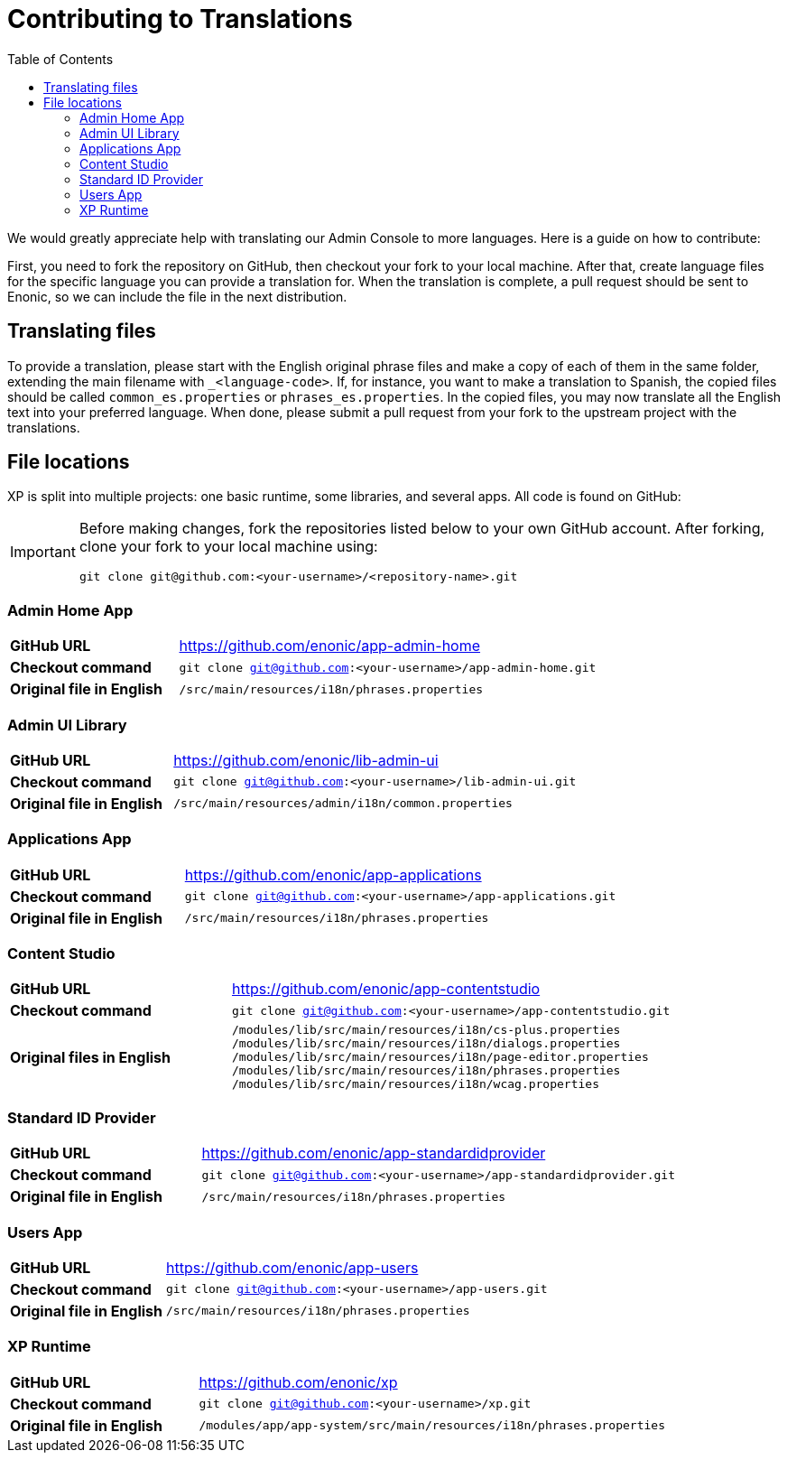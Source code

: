 = Contributing to Translations
:toc: right
:imagesdir: images

We would greatly appreciate help with translating our Admin Console to more languages.  Here is a guide on how to contribute:

First, you need to fork the repository on GitHub, then checkout your fork to your local machine. After that, create language files for the specific language you can provide a translation for.
When the translation is complete, a pull request should be sent to Enonic, so we can include the file in the next distribution.

== Translating files

To provide a translation, please start with the English original phrase files and make a copy of each of them in the same folder, extending the main filename with ``_<language-code>``.
If, for instance, you want to make a translation to Spanish, the copied files should be called ``common_es.properties`` or ``phrases_es.properties``.
In the copied files, you may now translate all the English text into your preferred language.
When done, please submit a pull request from your fork to the upstream project with the translations.

== File locations

XP is split into multiple projects: one basic runtime, some libraries, and several apps. All code is found on GitHub:

[IMPORTANT]
--
Before making changes, fork the repositories listed below to your own GitHub account.
After forking, clone your fork to your local machine using:

 git clone git@github.com:<your-username>/<repository-name>.git
--

=== Admin Home App

[cols="2,5a"]
|===
| *GitHub URL* | https://github.com/enonic/app-admin-home
| *Checkout command* | ``git clone git@github.com:<your-username>/app-admin-home.git``
| *Original file in English* | ``/src/main/resources/i18n/phrases.properties``
|===

=== Admin UI Library

[cols="2,5a"]
|===
| *GitHub URL* | https://github.com/enonic/lib-admin-ui
| *Checkout command* | ``git clone git@github.com:<your-username>/lib-admin-ui.git``
| *Original file in English* | ``/src/main/resources/admin/i18n/common.properties``
|===

=== Applications App

[cols="2,5a"]
|===
| *GitHub URL* | https://github.com/enonic/app-applications
| *Checkout command* | ``git clone git@github.com:<your-username>/app-applications.git``
| *Original file in English* | ``/src/main/resources/i18n/phrases.properties``
|===

=== Content Studio

[cols="2,5a"]
|===
| *GitHub URL* | https://github.com/enonic/app-contentstudio
| *Checkout command* | ``git clone git@github.com:<your-username>/app-contentstudio.git``
| *Original files in English* |
``/modules/lib/src/main/resources/i18n/cs-plus.properties``
``/modules/lib/src/main/resources/i18n/dialogs.properties``
``/modules/lib/src/main/resources/i18n/page-editor.properties``
``/modules/lib/src/main/resources/i18n/phrases.properties``
``/modules/lib/src/main/resources/i18n/wcag.properties``
|===

=== Standard ID Provider

[cols="2,5a"]
|===
| *GitHub URL* | https://github.com/enonic/app-standardidprovider
| *Checkout command* | ``git clone git@github.com:<your-username>/app-standardidprovider.git``
| *Original file in English* | ``/src/main/resources/i18n/phrases.properties``
|===

=== Users App

[cols="2,5a"]
|===
| *GitHub URL* | https://github.com/enonic/app-users
| *Checkout command* | ``git clone git@github.com:<your-username>/app-users.git``
| *Original file in English* | ``/src/main/resources/i18n/phrases.properties``
|===

=== XP Runtime

[cols="2,5a"]
|===
| *GitHub URL* | https://github.com/enonic/xp
| *Checkout command* | ``git clone git@github.com:<your-username>/xp.git``
| *Original file in English* | ``/modules/app/app-system/src/main/resources/i18n/phrases.properties``
|===
